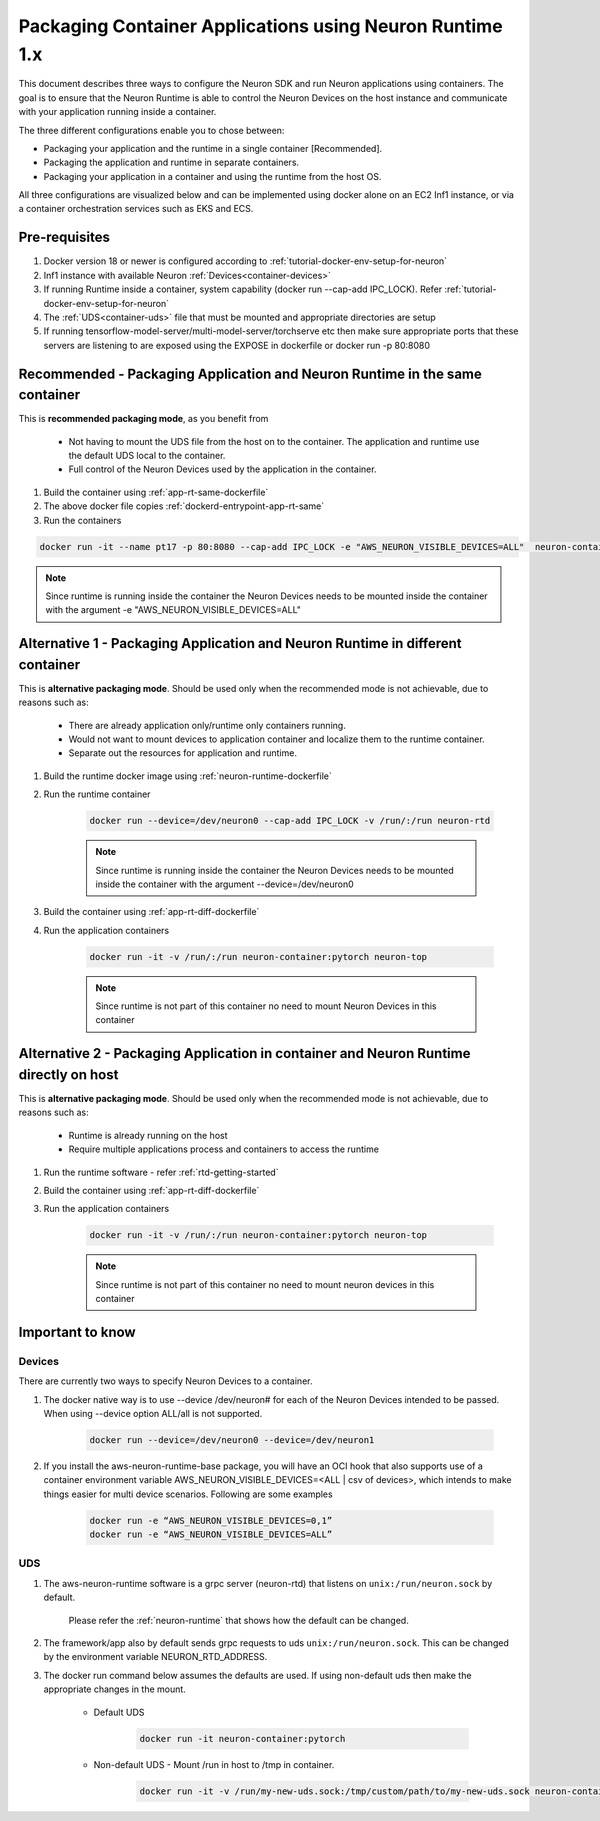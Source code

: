 .. _packaging-neuron-rt-containers.rst:

Packaging Container Applications using Neuron Runtime 1.x
=========================================================

This document describes three ways to configure the Neuron SDK and run Neuron applications using containers. The goal is to ensure that the Neuron Runtime is able to control the Neuron Devices on the host instance and communicate with your application running inside a container.

The three different configurations enable you to chose between:

* Packaging your application and the runtime in a single container [Recommended].
* Packaging the application and runtime in separate containers.
* Packaging your application in a container and using the runtime from the host OS.

All three configurations are visualized below and can be implemented using docker alone on an EC2 Inf1 instance, or via a container orchestration services such as EKS and ECS.

|image|

.. |image| image:: /images/ContainerPackagingImages.png
   :width: 850
   :align: middle

Pre-requisites
--------------
#. Docker version 18 or newer is configured according to :ref:`tutorial-docker-env-setup-for-neuron`
#. Inf1 instance with available Neuron :ref:`Devices<container-devices>`
#. If running Runtime inside a container, system capability (docker run --cap-add IPC_LOCK). Refer :ref:`tutorial-docker-env-setup-for-neuron`
#. The :ref:`UDS<container-uds>` file that must be mounted and appropriate directories are setup
#. If running tensorflow-model-server/multi-model-server/torchserve etc then make sure appropriate ports that these servers are listening to are exposed using the EXPOSE in dockerfile or docker run -p 80:8080

Recommended - Packaging Application and Neuron Runtime in the same container
-----------------------------------------------------------------------

This is **recommended packaging mode**, as you benefit from

    * Not having to mount the UDS file from the host on to the container. The application and runtime use the default UDS local to the container.
    * Full control of the Neuron Devices used by the application in the container.

#. Build the container using :ref:`app-rt-same-dockerfile`
#. The above docker file copies :ref:`dockerd-entrypoint-app-rt-same`
#. Run the containers

.. code:: bash

   docker run -it --name pt17 -p 80:8080 --cap-add IPC_LOCK -e "AWS_NEURON_VISIBLE_DEVICES=ALL"  neuron-container:pytorch neuron-top

.. note::
   Since runtime is running inside the container the Neuron Devices needs to be mounted inside the container with the argument -e "AWS_NEURON_VISIBLE_DEVICES=ALL"


Alternative 1 - Packaging Application and Neuron Runtime in different container
------------------------------------------------------------------------

This is **alternative packaging mode**. Should be used only when the recommended mode is not achievable, due to reasons such as:

    * There are already application only/runtime only containers running.
    * Would not want to mount devices to application container and localize them to the runtime container.
    * Separate out the resources for application and runtime.

#. Build the runtime docker image using :ref:`neuron-runtime-dockerfile`
#. Run the runtime container

    .. code:: bash

       docker run --device=/dev/neuron0 --cap-add IPC_LOCK -v /run/:/run neuron-rtd

    .. note::

       Since runtime is running inside the container the Neuron Devices needs to be mounted inside the container with the argument \--device=/dev/neuron0

#. Build the container using :ref:`app-rt-diff-dockerfile`
#. Run the application containers

    .. code:: bash

       docker run -it -v /run/:/run neuron-container:pytorch neuron-top

    .. note::
       Since runtime is not part of this container no need to mount Neuron Devices in this container


Alternative 2 - Packaging Application in container and Neuron Runtime directly on host
-------------------------------------------------------------------------------

This is **alternative packaging mode**. Should be used only when the recommended mode is not achievable, due to reasons such as:

    * Runtime is already running on the host
    * Require multiple applications process and containers to access the runtime

#. Run the runtime software - refer :ref:`rtd-getting-started`
#. Build the container using :ref:`app-rt-diff-dockerfile`
#. Run the application containers

    .. code:: bash

       docker run -it -v /run/:/run neuron-container:pytorch neuron-top

    .. note::

       Since runtime is not part of this container no need to mount neuron devices in this container

Important to know
-----------------

.. _container-devices:

Devices
#######
There are currently two ways to specify Neuron Devices to a container.

#. The docker native way is to use --device /dev/neuron# for each of the Neuron Devices intended to be passed. When using --device option ALL/all is not supported.

    .. code:: bash

        docker run --device=/dev/neuron0 --device=/dev/neuron1

#. If you install the aws-neuron-runtime-base package, you will have an OCI hook that also supports use of a container environment variable AWS_NEURON_VISIBLE_DEVICES=<ALL | csv of devices>, which intends to make things easier for multi device scenarios. Following are some examples

    .. code:: bash

        docker run -e “AWS_NEURON_VISIBLE_DEVICES=0,1”
        docker run -e “AWS_NEURON_VISIBLE_DEVICES=ALL”

.. _container-uds:

UDS
###
#. The aws-neuron-runtime software is a grpc server (neuron-rtd) that listens on ``unix:/run/neuron.sock`` by default.

    Please refer the :ref:`neuron-runtime` that shows how the default can be changed.
#. The framework/app also by default sends grpc requests to uds ``unix:/run/neuron.sock``. This can be changed by the environment variable NEURON_RTD_ADDRESS.
#. The docker run command below assumes the defaults are used. If using non-default uds then make the appropriate changes in the mount.

    * Default UDS

        .. code:: bash

           docker run -it neuron-container:pytorch

    * Non-default UDS - Mount /run in host to /tmp in container.

        .. code:: bash

           docker run -it -v /run/my-new-uds.sock:/tmp/custom/path/to/my-new-uds.sock neuron-container:pytorch
